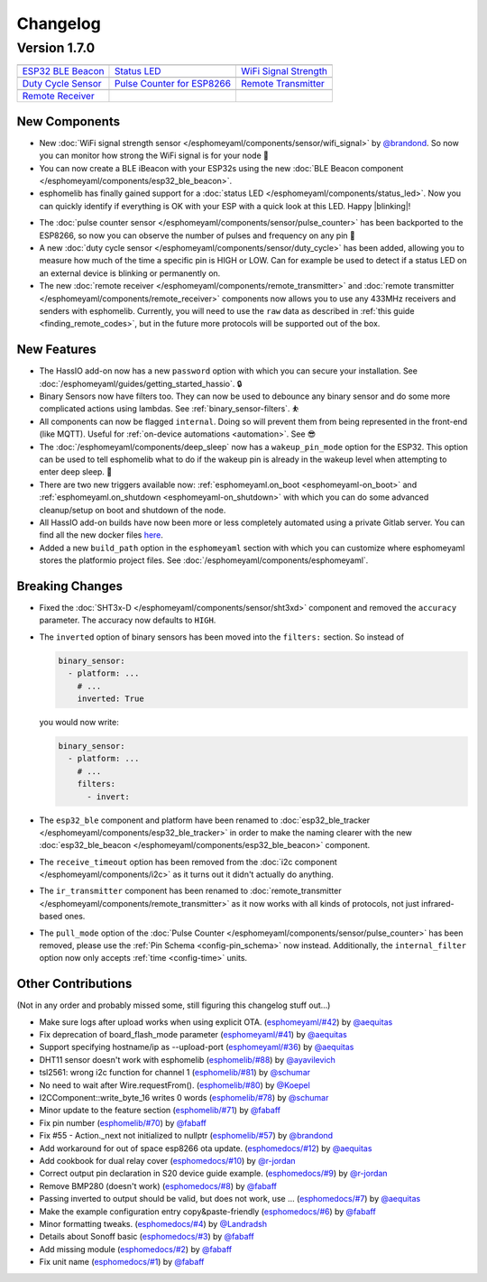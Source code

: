 Changelog
=========

Version 1.7.0
-------------

================================================== ================================================== ==================================================
|ESP32 BLE Beacon|_                                |Status LED|_                                      |WiFi Signal Strength|_
-------------------------------------------------- -------------------------------------------------- --------------------------------------------------
`ESP32 BLE Beacon`_                                `Status LED`_                                      `WiFi Signal Strength`_
-------------------------------------------------- -------------------------------------------------- --------------------------------------------------
|Duty Cycle Sensor|_                               |Pulse Counter for ESP8266|_                       |Remote Transmitter|_
-------------------------------------------------- -------------------------------------------------- --------------------------------------------------
`Duty Cycle Sensor`_                               `Pulse Counter for ESP8266`_                       `Remote Transmitter`_
-------------------------------------------------- -------------------------------------------------- --------------------------------------------------
|Remote Receiver|_
-------------------------------------------------- -------------------------------------------------- --------------------------------------------------
`Remote Receiver`_
================================================== ================================================== ==================================================

.. |ESP32 BLE Beacon| image:: /esphomeyaml/images/bluetooth.svg
    :class: component-image
.. _ESP32 BLE Beacon: /esphomeyaml/components/esp32_ble_beacon.html
.. |Status LED| image:: /esphomeyaml/images/led-on.svg
    :class: component-image
.. _Status LED: /esphomeyaml/components/status_led.html
.. |WiFi Signal Strength| image:: /esphomeyaml/images/network-wifi.svg
    :class: component-image
.. _WiFi Signal Strength: /esphomeyaml/components/sensor/wifi_signal.html
.. |Duty Cycle Sensor| image:: /esphomeyaml/images/percent.svg
    :class: component-image
.. _Duty Cycle Sensor: /esphomeyaml/components/sensor/duty_cycle.html
.. |Pulse Counter for ESP8266| image:: /esphomeyaml/images/pulse.svg
    :class: component-image
.. _Pulse Counter for ESP8266: /esphomeyaml/components/sensor/pulse_counter.html
.. |Remote Transmitter| image:: /esphomeyaml/images/remote.svg
    :class: component-image
.. _Remote Transmitter: /esphomeyaml/components/switch/remote_transmitter.html
.. |Remote Receiver| image:: /esphomeyaml/images/remote.svg
    :class: component-image
.. _Remote Receiver: /esphomeyaml/components/binary_sensor/remote_receiver.html

New Components
~~~~~~~~~~~~~~

- New :doc:`WiFi signal strength sensor </esphomeyaml/components/sensor/wifi_signal>` by
  `@brandond <https://github.com/brandond>`__. So now you can monitor how strong the WiFi signal is for your node 📶

- You can now create a BLE iBeacon with your ESP32s using the new
  :doc:`BLE Beacon component </esphomeyaml/components/esp32_ble_beacon>`.

- esphomelib has finally gained support for a :doc:`status LED </esphomeyaml/components/status_led>`. Now
  you can quickly identify if everything is OK with your ESP with a quick look at this LED. Happy |blinking|!

.. |blinking| raw:: html

    <span class="blink-tag">blinking</span>

- The :doc:`pulse counter sensor </esphomeyaml/components/sensor/pulse_counter>` has been backported to the
  ESP8266, so now you can observe the number of pulses and frequency on any pin 🔢

- A new :doc:`duty cycle sensor </esphomeyaml/components/sensor/duty_cycle>` has been added, allowing you to
  measure how much of the time a specific pin is HIGH or LOW. Can for example be used to detect if a status LED
  on an external device is blinking or permanently on.

- The new :doc:`remote receiver </esphomeyaml/components/remote_transmitter>` and
  :doc:`remote transmitter </esphomeyaml/components/remote_receiver>` components now allows you to use any 433MHz
  receivers and senders with esphomelib. Currently, you will need to use the ``raw`` data as described in
  :ref:`this guide <finding_remote_codes>`, but in the future more protocols will be supported out of the box.

New Features
~~~~~~~~~~~~

- The HassIO add-on now has a new ``password`` option with which you can secure your installation. See
  :doc:`/esphomeyaml/guides/getting_started_hassio`. 🔒

- Binary Sensors now have filters too. They can now be used to debounce any binary sensor and do some more
  complicated actions using lambdas. See :ref:`binary_sensor-filters`. ⛹️‍

- All components can now be flagged ``internal``. Doing so will prevent them from being represented in the front-end
  (like MQTT). Useful for :ref:`on-device automations <automation>`. See 😎

- The :doc:`/esphomeyaml/components/deep_sleep` now has a ``wakeup_pin_mode`` option for the ESP32. This option
  can be used to tell esphomelib what to do if the wakeup pin is already in the wakeup level when attempting
  to enter deep sleep. 🛌

- There are two new triggers available now: :ref:`esphomeyaml.on_boot <esphomeyaml-on_boot>` and
  :ref:`esphomeyaml.on_shutdown <esphomeyaml-on_shutdown>` with which you can do some advanced cleanup/setup
  on boot and shutdown of the node.

- All HassIO add-on builds have now been more or less completely automated using a private Gitlab server. You
  can find all the new docker files `here <https://github.com/OttoWinter/esphomeyaml/tree/master/docker>`__.

- Added a new ``build_path`` option in the ``esphomeyaml`` section with which you can customize where
  esphomeyaml stores the platformio project files. See :doc:`/esphomeyaml/components/esphomeyaml`.

Breaking Changes
~~~~~~~~~~~~~~~~

- Fixed the :doc:`SHT3x-D </esphomeyaml/components/sensor/sht3xd>` component and removed the ``accuracy``
  parameter. The accuracy now defaults to ``HIGH``.
- The ``inverted`` option of binary sensors has been moved into the ``filters:`` section. So instead of

  .. code:: yaml

      binary_sensor:
        - platform: ...
          # ...
          inverted: True

  you would now write:

  .. code:: yaml

      binary_sensor:
        - platform: ...
          # ...
          filters:
            - invert:

- The ``esp32_ble`` component and platform have been renamed to :doc:`esp32_ble_tracker
  </esphomeyaml/components/esp32_ble_tracker>` in order to make the naming clearer with the new :doc:`esp32_ble_beacon
  </esphomeyaml/components/esp32_ble_beacon>` component.

- The ``receive_timeout`` option has been removed from the :doc:`i2c component </esphomeyaml/components/i2c>` as it
  turns out it didn't actually do anything.

- The ``ir_transmitter`` component has been renamed to :doc:`remote_transmitter </esphomeyaml/components/remote_transmitter>`
  as it now works with all kinds of protocols, not just infrared-based ones.

- The ``pull_mode`` option of the :doc:`Pulse Counter </esphomeyaml/components/sensor/pulse_counter>` has been removed, please
  use the :ref:`Pin Schema <config-pin_schema>` now instead. Additionally, the ``internal_filter`` option now only accepts
  :ref:`time <config-time>` units.

Other Contributions
~~~~~~~~~~~~~~~~~~~

(Not in any order and probably missed some, still figuring this changelog stuff out...)

- Make sure logs after upload works when using explicit OTA. (`esphomeyaml/#42`_) by `@aequitas`_
- Fix deprecation of board_flash_mode parameter (`esphomeyaml/#41`_) by `@aequitas`_
- Support specifying hostname/ip as --upload-port (`esphomeyaml/#36`_) by `@aequitas`_

- DHT11 sensor doesn't work with esphomelib (`esphomelib/#88`_) by `@ayavilevich`_
- tsl2561: wrong i2c function for channel 1 (`esphomelib/#81`_) by `@schumar`_
- No need to wait after Wire.requestFrom(). (`esphomelib/#80`_) by `@Koepel`_
- I2CComponent::write_byte_16 writes 0 words (`esphomelib/#78`_) by `@schumar`_
- Minor update to the feature section (`esphomelib/#71`_) by `@fabaff`_
- Fix pin number (`esphomelib/#70`_) by `@fabaff`_
- Fix #55 - Action._next not initialized to nullptr (`esphomelib/#57`_) by `@brandond`_

- Add workaround for out of space esp8266 ota update. (`esphomedocs/#12`_) by `@aequitas`_
- Add cookbook for dual relay cover (`esphomedocs/#10`_) by `@r-jordan`_
- Correct output pin declaration in S20 device guide example. (`esphomedocs/#9`_) by `@r-jordan`_
- Remove BMP280 (doesn't work) (`esphomedocs/#8`_) by `@fabaff`_
- Passing inverted to output should be valid, but does not work, use … (`esphomedocs/#7`_) by `@aequitas`_
- Make the example configuration entry copy&paste-friendly (`esphomedocs/#6`_) by `@fabaff`_
- Minor formatting tweaks. (`esphomedocs/#4`_) by `@Landradsh`_
- Details about Sonoff basic (`esphomedocs/#3`_) by `@fabaff`_
- Add missing module (`esphomedocs/#2`_) by `@fabaff`_
- Fix unit name (`esphomedocs/#1`_) by `@fabaff`_


.. _esphomeyaml/#36: https://github.com/OttoWinter/esphomeyaml/pull/36
.. _esphomeyaml/#42: https://github.com/OttoWinter/esphomeyaml/pull/42
.. _esphomeyaml/#41: https://github.com/OttoWinter/esphomeyaml/pull/41

.. _esphomelib/#88: https://github.com/OttoWinter/esphomeyaml/pull/88
.. _esphomelib/#81: https://github.com/OttoWinter/esphomeyaml/pull/81
.. _esphomelib/#80: https://github.com/OttoWinter/esphomeyaml/pull/80
.. _esphomelib/#78: https://github.com/OttoWinter/esphomeyaml/pull/78
.. _esphomelib/#71: https://github.com/OttoWinter/esphomeyaml/pull/71
.. _esphomelib/#70: https://github.com/OttoWinter/esphomeyaml/pull/70
.. _esphomelib/#57: https://github.com/OttoWinter/esphomeyaml/pull/57

.. _esphomedocs/#12: https://github.com/OttoWinter/esphomeyaml/pull/12
.. _esphomedocs/#10: https://github.com/OttoWinter/esphomeyaml/pull/10
.. _esphomedocs/#9: https://github.com/OttoWinter/esphomeyaml/pull/9
.. _esphomedocs/#8: https://github.com/OttoWinter/esphomeyaml/pull/8
.. _esphomedocs/#7: https://github.com/OttoWinter/esphomeyaml/pull/7
.. _esphomedocs/#6: https://github.com/OttoWinter/esphomeyaml/pull/6
.. _esphomedocs/#4: https://github.com/OttoWinter/esphomeyaml/pull/4
.. _esphomedocs/#3: https://github.com/OttoWinter/esphomeyaml/pull/3
.. _esphomedocs/#2: https://github.com/OttoWinter/esphomeyaml/pull/2
.. _esphomedocs/#1: https://github.com/OttoWinter/esphomeyaml/pull/1

.. _@aequitas: https://github.com/aequitas
.. _@ayavilevich: https://github.com/ayavilevich
.. _@schumar: https://github.com/schumar
.. _@Koepel: https://github.com/Koepel
.. _@fabaff: https://github.com/fabaff
.. _@brandond: https://github.com/brandond
.. _@r-jordan: https://github.com/r-jordan
.. _@Landradsh: https://github.com/Landradsh
